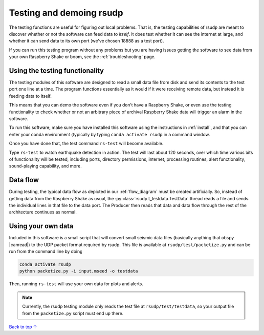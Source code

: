 Testing and demoing rsudp
#################################################

The testing functions are useful for figuring out local problems.
That is, the testing capabilities of rsudp are meant to discover
whether or not the software can feed data to `itself`.
It does test whether it can see the internet at large,
and whether it can send data to its own port
(we've chosen 18888 as a test port).

If you can run this testing program without any problems
but you are having issues getting the software to see data from
your own Raspberry Shake or boom, see the :ref:`troubleshooting`
page.


Using the testing functionality
=================================================

The testing modules of this software are designed to read a small
data file from disk and send its contents to the test port one
line at a time. The program functions essentially as it would if
it were receiving remote data, but instead it is feeding data
to itself.

This means that you can demo the software even if you don't have
a Raspberry Shake, or even use the testing functionality to check
whether or not an arbitrary piece of archival Raspberry Shake
data will trigger an alarm in the software.

To run this software, make sure you have installed this software
using the instructions in :ref:`install`, and that you can enter
your conda environment (typically by typing
``conda activate rsudp`` in a command window.

Once you have done that, the test command ``rs-test`` will become
available.

Type ``rs-test`` to watch earthquake detection in
action. The test will last about 120 seconds, over which time
various bits of functionality will be tested, including ports,
directory permissions, internet, processing routines,
alert functionality, sound-playing capability, and more.


Data flow
=================================================

During testing, the typical data flow as depicted in our
:ref:`flow_diagram` must be created artificially.
So, instead of getting data from the Raspberry Shake as usual,
the :py:class:`rsudp.t_testdata.TestData` thread reads a file and
sends the individual lines in that file to the data port.
The Producer then reads that data and data flow through the rest
of the architecture continues as normal.


Using your own data
=================================================

.. |canread| raw:: html

   <a href="https://docs.obspy.org/packages/autogen/obspy.core.stream.read.html#supported-formats" target="_blank">can read</a>


Included in this software is a small script that will convert
small seismic data files (basically anything that obspy |canread|)
to the UDP packet format required by rsudp.
This file is available at ``rsudp/test/packetize.py``
and can be run from the command line by doing

.. code-block:: bash

    conda activate rsudp
    python packetize.py -i input.mseed -o testdata

Then, running ``rs-test`` will use your own data for plots
and alerts.

.. note::

    Currently, the rsudp testing module only reads the test file
    at ``rsudp/test/testdata``, so your output file from the
    ``packetize.py`` script must end up there. 


`Back to top ↑ <#top>`_
